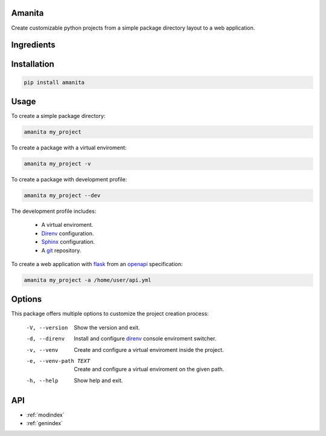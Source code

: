 .. amanita documentation master file, created by
   sphinx-quickstart on Fri Nov  2 22:28:21 

Amanita
=======

Create customizable python projects from a simple package
directory layout to a web application.

Ingredients
===========

  .. image:: ../../resources/img/python.png
     :target: https://www.python.org
     :alt: Python

  .. image:: ../../resources/img/reestructuredtext.png
     :target: http://docutils.sourceforge.net/rst.html
     :alt: RestructuredText

  .. image:: ../../resources/img/debian.png
     :target: https://www.debian.org
     :alt: Debian

  .. image:: ../../resources/img/git.png
     :target: https://git-scm.com
     :alt: Git

  .. image:: ../../resources/img/direnv.png
     :target: https://direnv.net
     :alt: Direnv
	   
  .. image:: ../../resources/img/poetry.png
     :target: https://poetry.eustace.io
     :alt: PyPoetry

  .. image:: ../../resources/img/click.png
     :target: https://click.palletsprojects.com/en/7.x
     :alt: Click

  .. image:: ../../resources/img/sphinx.png
     :target: http://www.sphinx-doc.org/en/stable
     :alt: Sphinx

  .. image:: ../../resources/img/amanita.png
     :target: https://es.wikipedia.org/wiki/Amanita_muscaria
     :alt: Amanita

Installation
============

.. code-block:: sh

  pip install amanita

Usage
=====

To create a simple package directory:

.. code-block:: sh
		
  amanita my_project

To create a package with a virtual enviroment:

.. code-block:: sh

  amanita my_project -v

To create a package with development profile:

.. code-block:: sh

  amanita my_project --dev

The development profile includes:

  - A virtual enviroment.
  - `Direnv <https://direnv.net>`_ configuration.
  - `Sphinx <http://www.sphinx-doc.org/en/stable>`_ configuration.
  - A `git <https://git-scm.com/>`_ repository.

To create a web application with `flask <https://flask.pocoo.org>`_ from an `openapi <https://swagger.io/specification>`_ specification:

.. code-block:: sh

  amanita my_project -a /home/user/api.yml

Options
=======

This package offers multiple options to customize the project creation
process:

  -V, --version         Show the version and exit.
  -d, --direnv          Install and configure  `direnv <https://direnv.net>`_ console enviroment
                        switcher.
  -v, --venv            Create and configure a virtual enviroment inside the
                        project.
  -e, --venv-path TEXT  Create and configure a virtual enviroment on the given
                        path.
  -h, --help            Show help and exit.

API
===

* :ref:`modindex`
* :ref:`genindex`

